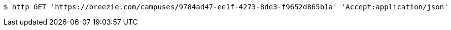 [source,bash]
----
$ http GET 'https://breezie.com/campuses/9784ad47-ee1f-4273-8de3-f9652d865b1a' 'Accept:application/json'
----